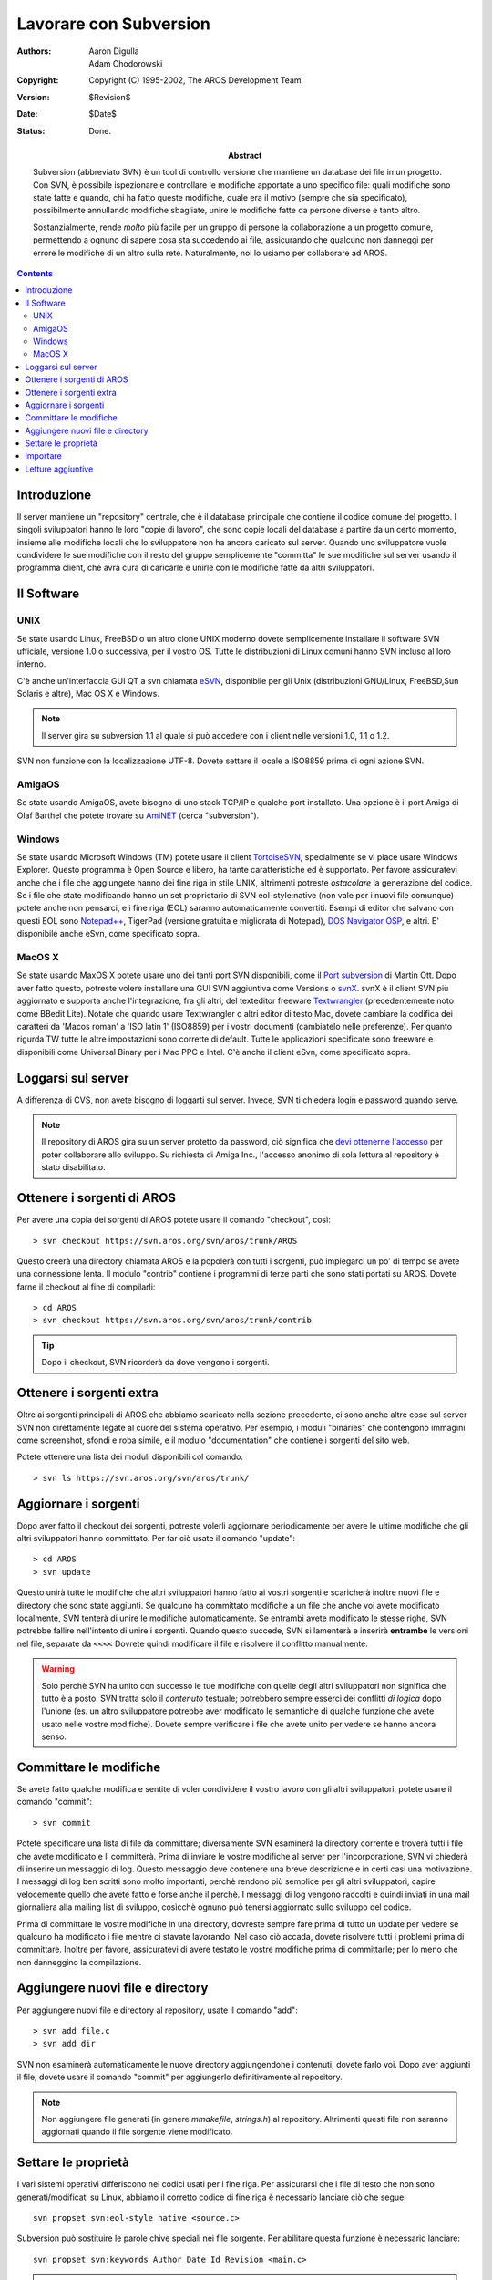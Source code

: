 =======================
Lavorare con Subversion
=======================

:Authors:   Aaron Digulla, Adam Chodorowski 
:Copyright: Copyright (C) 1995-2002, The AROS Development Team
:Version:   $Revision$
:Date:      $Date$
:Status:    Done.
:Abstract: 
    Subversion (abbreviato SVN) è un tool di controllo versione che mantiene un
    database dei file in un progetto. Con SVN, è possibile ispezionare e
    controllare le modifiche apportate a uno specifico file: quali modifiche
    sono state fatte e quando, chi ha fatto queste modifiche, quale era il
    motivo (sempre che sia specificato), possibilmente annullando modifiche
    sbagliate, unire le modifiche fatte da persone diverse e tanto altro.
    
    Sostanzialmente, rende *molto* più facile per un gruppo di persone la
    collaborazione a un progetto comune, permettendo a ognuno di sapere cosa
    sta succedendo ai file, assicurando che qualcuno non danneggi per errore le
    modifiche di un altro sulla rete. Naturalmente, noi lo usiamo per
    collaborare ad AROS.


.. Contents::



Introduzione
============

Il server mantiene un "repository" centrale, che è il database principale che
contiene il codice comune del progetto. I singoli sviluppatori hanno le loro
"copie di lavoro", che sono copie locali del database a partire da un certo
momento, insieme alle modifiche locali che lo sviluppatore non ha ancora
caricato sul server. Quando uno sviluppatore vuole condividere le sue modifiche
con il resto del gruppo semplicemente "committa" le sue modifiche sul server
usando il programma client, che avrà cura di caricarle e unirle con le
modifiche fatte da altri sviluppatori.



Il Software
===========

UNIX
----

Se state usando Linux, FreeBSD o un altro clone UNIX moderno dovete semplicemente
installare il software SVN ufficiale, versione 1.0 o successiva, per il vostro OS.
Tutte le distribuzioni di Linux comuni hanno SVN incluso al loro interno.

C'è anche un'interfaccia GUI QT a svn chiamata `eSVN <http://esvn.umputun.com/>`__,
disponibile per gli Unix (distribuzioni GNU/Linux, FreeBSD,Sun Solaris e altre),
Mac OS X e Windows. 

.. Note:: Il server gira su subversion 1.1 al quale si può accedere con i client
          nelle versioni 1.0, 1.1 o 1.2.

SVN non funzione con la localizzazione UTF-8. Dovete settare il locale a ISO8859
prima di ogni azione SVN.


AmigaOS
-------

Se state usando AmigaOS, avete bisogno di uno stack TCP/IP e qualche port
installato. Una opzione è il port Amiga di Olaf Barthel che potete trovare su
AmiNET__ (cerca "subversion").

__ http://main.aminet.net/


Windows
-------

Se state usando Microsoft Windows (TM) potete usare il client TortoiseSVN__,
specialmente se vi piace usare Windows Explorer. Questo programma è Open Source
e libero, ha tante caratteristiche ed è supportato. Per favore assicuratevi anche
che i file che aggiungete hanno dei fine riga in stile UNIX, altrimenti potreste
*ostacolare* la generazione del codice. Se i file che state modificando hanno
un set proprietario di SVN eol-style:native (non vale per i nuovi file comunque)
potete anche non pensarci, e i fine riga (EOL) saranno automaticamente
convertiti. Esempi di editor che salvano con questi EOL sono
`Notepad++ <http://notepad-plus.sourceforge.net>`__, TigerPad (versione gratuita
e migliorata di Notepad), `DOS Navigator OSP <http://dnosp.com/>`__, e altri.
E' disponibile anche eSvn, come specificato sopra.

__ http://www.tortoisesvn.net/


MacOS X
-------

Se state usando MaxOS X potete usare uno dei tanti port SVN disponibili, come
il `Port subversion`__ di Martin Ott. Dopo aver fatto questo, potreste volere
installare una GUI SVN aggiuntiva come Versions o `svnX`__. svnX è il client SVN più
aggiornato e supporta anche l'integrazione, fra gli altri, del texteditor
freeware `Textwrangler`__ (precedentemente noto come BBedit Lite).
Notate che quando usare Textwrangler o altri editor di testo Mac, dovete
cambiare la codifica dei caratteri da 'Macos roman' a 'ISO latin 1' (ISO8859)
per i vostri documenti (cambiatelo nelle preferenze). Per quanto rigurda TW
tutte le altre impostazioni sono corrette di default. Tutte le applicazioni
specificate sono freeware e disponibili come Universal Binary per i Mac PPC e
Intel. C'è anche il client eSvn, come specificato sopra.

__ http://www.codingmonkeys.de/mbo/
__ http://www.lachoseinteractive.net/en/community/subversion/svnx/
__ http://www.barebones.com/products/textwrangler/



Loggarsi sul server
===================

A differenza di CVS, non avete bisogno di loggarti sul server. Invece, SVN ti
chiederà login e password quando serve.

.. Note:: 

    Il repository di AROS gira su un server protetto da password, ciò significa
    che `devi ottenerne l'accesso`__ per poter collaborare allo sviluppo. Su
    richiesta di Amiga Inc., l'accesso anonimo di sola lettura al repository è
    stato disabilitato.    
          
__ contribute#joining-the-team



Ottenere i sorgenti di AROS
===========================

Per avere una copia dei sorgenti di AROS potete usare il comando "checkout",
così::

    > svn checkout https://svn.aros.org/svn/aros/trunk/AROS

Questo creerà una directory chiamata AROS e la popolerà con tutti i sorgenti,
può impiegarci un po' di tempo se avete una connessione lenta. Il modulo
"contrib" contiene i programmi di terze parti che sono stati portati su AROS.
Dovete farne il checkout al fine di compilarli::

    > cd AROS
    > svn checkout https://svn.aros.org/svn/aros/trunk/contrib

.. Tip:: 

    Dopo il checkout, SVN ricorderà da dove vengono i sorgenti.    



Ottenere i sorgenti extra
=========================

Oltre ai sorgenti principali di AROS che abbiamo scaricato nella sezione
precedente, ci sono anche altre cose sul server SVN non direttamente legate al
cuore del sistema operativo. Per esempio, i moduli "binaries" che contengono
immagini come screenshot, sfondi e roba simile, e il modulo "documentation" che
contiene i sorgenti del sito web.

Potete ottenere una lista dei moduli disponibili col comando::

    > svn ls https://svn.aros.org/svn/aros/trunk/



Aggiornare i sorgenti
=====================

Dopo aver fatto il checkout dei sorgenti, potreste volerli aggiornare
periodicamente per avere le ultime modifiche che gli altri sviluppatori hanno
committato. Per far ciò usate il comando "update"::

    > cd AROS
    > svn update
    
Questo unirà tutte le modifiche che altri sviluppatori hanno fatto ai vostri
sorgenti e scaricherà inoltre nuovi file e directory che sono state aggiunti.
Se qualcuno ha committato modifiche a un file che anche voi avete modificato
localmente, SVN tenterà di unire le modifiche automaticamente. Se entrambi
avete modificato le stesse righe, SVN potrebbe fallire nell'intento di unire i
sorgenti. Quando questo succede, SVN si lamenterà e inserirà **entrambe** le
versioni nel file, separate da ``<<<<`` Dovrete quindi modificare il file e
risolvere il conflitto manualmente.

.. Warning:: 

    Solo perchè SVN ha unito con successo le tue modifiche con quelle degli
    altri sviluppatori non significa che tutto è a posto. SVN tratta solo il
    *contenuto* testuale; potrebbero sempre esserci dei conflitti *di logica*
    dopo l'unione (es. un altro sviluppatore potrebbe aver modificato le
    semantiche di qualche funzione che avete usato nelle vostre modifiche).
    Dovete sempre verificare i file che avete unito per vedere se hanno ancora
    senso.    



Committare le modifiche
=======================

Se avete fatto qualche modifica e sentite di voler condividere il vostro lavoro
con gli altri sviluppatori, potete usare il comando "commit"::

    > svn commit

Potete specificare una lista di file da committare; diversamente SVN esaminerà
la directory corrente e troverà tutti i file che avete modificato e li
committerà. Prima di inviare le vostre modifiche al server per l'incorporazione,
SVN vi chiederà di inserire un messaggio di log. Questo messaggio deve contenere
una breve descrizione e in certi casi una motivazione. I messaggi di log ben
scritti sono molto importanti, perchè rendono più semplice per gli altri
sviluppatori, capire velocemente quello che avete fatto e forse anche il perchè.
I messaggi di log vengono raccolti e quindi inviati in una mail giornaliera alla
mailing list di sviluppo, cosìcchè ognuno può tenersi aggiornato sullo sviluppo
del codice.

Prima di committare le vostre modifiche in una directory, dovreste sempre fare
prima di tutto un update per vedere se qualcuno ha modificato i file mentre ci
stavate lavorando. Nel caso ciò accada, dovete risolvere tutti i problemi prima
di committare. Inoltre per favore, assicuratevi di avere testato le vostre
modifiche prima di committarle; per lo meno che non danneggino la compilazione.



Aggiungere nuovi file e directory
=================================

Per aggiungere nuovi file e directory al repository, usate il comando "add"::

    > svn add file.c
    > svn add dir

SVN non esaminerà automaticamente le nuove directory aggiungendone i contenuti;
dovete farlo voi. Dopo aver aggiunti il file, dovete usare il comando "commit"
per aggiungerlo definitivamente al repository.

.. Note::

    Non aggiungere file generati (in genere *mmakefile*, *strings.h*) al
    repository. Altrimenti questi file non saranno aggiornati quando il file
    sorgente viene modificato.    


    
Settare le proprietà
====================

I vari sistemi operativi differiscono nei codici usati per i fine riga. Per
assicurarsi che i file di testo che non sono generati/modificati su Linux,
abbiamo il corretto codice di fine riga è necessario lanciare ciò che segue::

    svn propset svn:eol-style native <source.c>

Subversion può sostituire le parole chive speciali nei file sorgente. Per
abilitare questa funzione è necessario lanciare::

    svn propset svn:keywords Author Date Id Revision <main.c>

.. Note::

    Puoi configurare Subversion affinchè setti automaticamente le proprietà per
    certi tipi di file. Per favore, consulta la documentazione di Subversion.



Importare
=========

Quando volete aggiungere un insieme più grande di file, ad esempio il codice
sorgente di qualche software esistente, "svn add" diventa presto noioso. Per
questo dovreste usare il comando "svn import". Sfortunatamente, la sezione
riguardante il comando di import nel manuale SVN è scritta male, quindi un
esempio è nell'ordine:

1. Mettete i file e le directory che volete importare dove preferite, basta che
   **non** siano all'interno della vostra copia di lavoro. Lanciare il comando
   "import" su una directory situata all'interno della copia di lavoro SVN può
   portare a risultati molto strani, quindi è meglio evitare.


2. Spostatevi nella directory che contiene i file che desiderate importare::

       > cd name-1.2.3

3. Importate i file con il comando "svn import"::

       > svn import -m <messaggioDiLog> <PercorsoDiDestinazione>

   Questo importerà ricorsivamente nel repository tutti i file della directory
   corrente e di quelle interne, nel percorso di destinazione e col messaggio
   di log che avete specificato. Attualmente, non *tutti* i file vengono
   aggiunti: SVN ignorerà i nomi di file che comunemente sono file di backup o
   nascosti, come ``#?.bak``, ``.#?`` e ``#?~``.   

   Non di meno, dovreste rimuovere tutti i file che non volete far finire nel
   repository prima di iniziare l'import. Comunque non tentate di interrompere
   SVN durante l'importazione mentre vedere che sta aggiungendo un file che non
   volevate aggiungere. Mettete giusto una note e cancellate il file
   successivamente.   
   
   Per esempio, diciamo che volete importare i sorgenti di SVN 1.1.3 nella
   directory "contrib/development/versioning/svn"::   

      > cd subversion-1.1.3
      > svn import -m "Initial import of SVN 1.11.12" 
      \ https://svn.aros.org/svn/aros/trunk/contrib/development/versioning/svn



Letture aggiuntive
==================

Informazioni più dettagliate su SVN possono, ovviamente, essere trovare nelle
pagine del manuale e nei file info distribuiti con SVN stesso, e ci sono anche
numerosi siti che contengono tutorials e guide che possono essere più facili da
leggere. Le pagine seguenti sono altamente consigliate:

+ `Version Control with Subversion`_
+ `Subversion Home`_

.. _`Version Control with Subversion`: http://svnbook.red-bean.com/
.. _`Subversion Home`:               http://subversion.apache.org/

